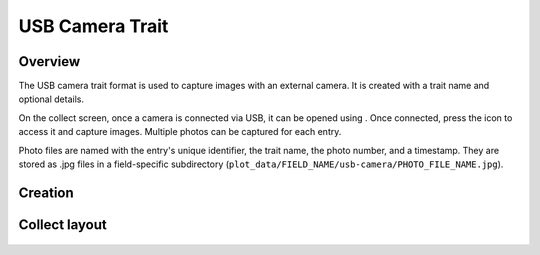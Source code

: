 |camera| USB Camera Trait
=========================
Overview
--------

The USB camera trait format is used to capture images with an external camera. It is created with a trait name and optional details.

On the collect screen, once a camera is connected via USB, it can be opened using |connect|. Once connected, press the |camera| icon to access it and capture images. Multiple photos can be captured for each entry.

Photo files are named with the entry's unique identifier, the trait name, the photo number, and a timestamp. They are stored as .jpg files in a field-specific subdirectory (``plot_data/FIELD_NAME/usb-camera/PHOTO_FILE_NAME.jpg``).

Creation
--------

.. figure:: /_static/images/traits/formats/create_usb_camera.png
   :width: 40%
   :align: center
   :alt: USB camera trait creation fields

Collect layout
--------------

.. figure:: /_static/images/traits/formats/collect_usb_camera_framed.png
   :width: 40%
   :align: center
   :alt: Usb camera trait collection

.. |camera| image:: /_static/icons/formats/webcam.png
  :width: 20

.. |connect| image:: /_static/icons/formats/connection.png
  :width: 20
